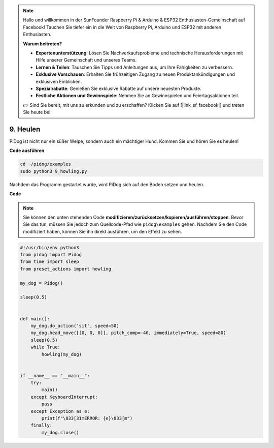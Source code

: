 .. note::

    Hallo und willkommen in der SunFounder Raspberry Pi & Arduino & ESP32 Enthusiasten-Gemeinschaft auf Facebook! Tauchen Sie tiefer ein in die Welt von Raspberry Pi, Arduino und ESP32 mit anderen Enthusiasten.

    **Warum beitreten?**

    - **Expertenunterstützung**: Lösen Sie Nachverkaufsprobleme und technische Herausforderungen mit Hilfe unserer Gemeinschaft und unseres Teams.
    - **Lernen & Teilen**: Tauschen Sie Tipps und Anleitungen aus, um Ihre Fähigkeiten zu verbessern.
    - **Exklusive Vorschauen**: Erhalten Sie frühzeitigen Zugang zu neuen Produktankündigungen und exklusiven Einblicken.
    - **Spezialrabatte**: Genießen Sie exklusive Rabatte auf unsere neuesten Produkte.
    - **Festliche Aktionen und Gewinnspiele**: Nehmen Sie an Gewinnspielen und Feiertagsaktionen teil.

    👉 Sind Sie bereit, mit uns zu erkunden und zu erschaffen? Klicken Sie auf [|link_sf_facebook|] und treten Sie heute bei!

9. Heulen
===============

PiDog ist nicht nur ein süßer Welpe, sondern auch ein mächtiger Hund. Kommen Sie und hören Sie es heulen!

.. image:: img/py_9.gif

**Code ausführen**

.. raw:: html

    <run></run>

.. code-block::

    cd ~/pidog/examples
    sudo python3 9_howling.py

Nachdem das Programm gestartet wurde, wird PiDog sich auf den Boden setzen und heulen.

**Code**

.. note::
    Sie können den unten stehenden Code **modifizieren/zurücksetzen/kopieren/ausführen/stoppen**. Bevor Sie das tun, müssen Sie jedoch zum Quellcode-Pfad wie ``pidog\examples`` gehen. Nachdem Sie den Code modifiziert haben, können Sie ihn direkt ausführen, um den Effekt zu sehen.

.. raw:: html

    <run></run>

.. code-block:: python

    #!/usr/bin/env python3
    from pidog import Pidog
    from time import sleep
    from preset_actions import howling

    my_dog = Pidog()

    sleep(0.5)


    def main():
        my_dog.do_action('sit', speed=50)
        my_dog.head_move([[0, 0, 0]], pitch_comp=-40, immediately=True, speed=80)
        sleep(0.5)
        while True:
            howling(my_dog)


    if __name__ == "__main__":
        try:
            main()
        except KeyboardInterrupt:
            pass
        except Exception as e:
            print(f"\033[31mERROR: {e}\033[m")
        finally:
            my_dog.close()

